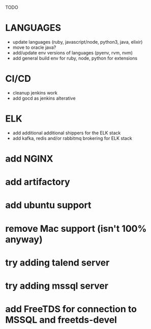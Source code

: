 TODO
* LANGUAGES
  * update languages (ruby, javascript/node, python3, java, elixir)
  * move to oracle java?
  * add/update env versions of languages (pyenv, rvm, nvm)
  * add general build env for ruby, node, python for extensions
* CI/CD
  * cleanup jenkins work
  * add gocd as jenkins alterative
* ELK
  * add additional additional shippers for the ELK stack
  * add kafka, redis and/or rabbitmq brokering for ELK stack
* add NGINX
* add artifactory
* add ubuntu support
* remove Mac support (isn't 100% anyway)
* try adding talend server
* try adding mssql server
* add FreeTDS for connection to MSSQL and freetds-devel
